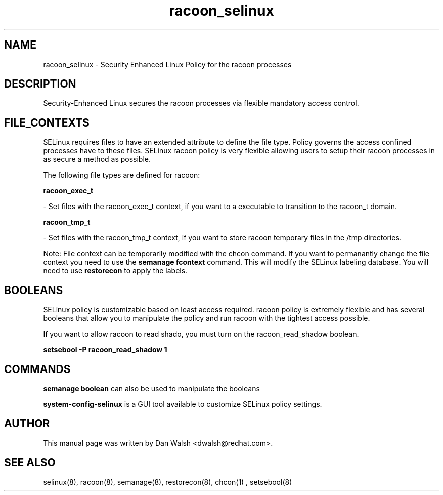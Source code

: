 .TH  "racoon_selinux"  "8"  "20 Feb 2012" "dwalsh@redhat.com" "racoon Selinux Policy documentation"
.SH "NAME"
racoon_selinux \- Security Enhanced Linux Policy for the racoon processes
.SH "DESCRIPTION"

Security-Enhanced Linux secures the racoon processes via flexible mandatory access
control.  
.SH FILE_CONTEXTS
SELinux requires files to have an extended attribute to define the file type. 
Policy governs the access confined processes have to these files. 
SELinux racoon policy is very flexible allowing users to setup their racoon processes in as secure a method as possible.
.PP 
The following file types are defined for racoon:


.EX
.B racoon_exec_t 
.EE

- Set files with the racoon_exec_t context, if you want to a executable to transition to the racoon_t domain.


.EX
.B racoon_tmp_t 
.EE

- Set files with the racoon_tmp_t context, if you want to store racoon temporary files in the /tmp directories.

Note: File context can be temporarily modified with the chcon command.  If you want to permanantly change the file context you need to use the 
.B semanage fcontext 
command.  This will modify the SELinux labeling database.  You will need to use
.B restorecon
to apply the labels.

.SH BOOLEANS
SELinux policy is customizable based on least access required.  racoon policy is extremely flexible and has several booleans that allow you to manipulate the policy and run racoon with the tightest access possible.


.PP
If you want to allow racoon to read shado, you must turn on the racoon_read_shadow boolean.

.EX
.B setsebool -P racoon_read_shadow 1
.EE

.SH "COMMANDS"

.B semanage boolean
can also be used to manipulate the booleans

.PP
.B system-config-selinux 
is a GUI tool available to customize SELinux policy settings.

.SH AUTHOR	
This manual page was written by Dan Walsh <dwalsh@redhat.com>.

.SH "SEE ALSO"
selinux(8), racoon(8), semanage(8), restorecon(8), chcon(1)
, setsebool(8)